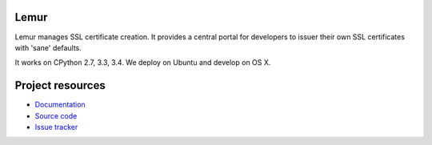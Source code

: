 Lemur
=====

.. image:: https://badges.gitter.im/Join%20Chat.svg
   :alt: Join the chat at https://gitter.im/Netflix/lemur
   :target: https://gitter.im/Netflix/lemur?utm_source=badge&utm_medium=badge&utm_campaign=pr-badge&utm_content=badge

.. image:: https://badges.gitter.im/Join%20Chat.svg
   :alt: Join the chat at https://gitter.im/Netflix/lemur
   :target: https://gitter.im/Netflix/lemur?utm_source=badge&utm_medium=badge&utm_campaign=pr-badge&utm_content=badge

.. image:: https://img.shields.io/pypi/v/lemur.svg
    :target: https://pypi.python.org/pypi/lemur/
    :alt: Latest Version

.. image:: https://readthedocs.org/projects/lemur/badge/?version=latest
    :target: https://lemur.readthedocs.org
    :alt: Latest Docs

.. image:: https://travis-ci.org/Netflix/lemur.svg
    :target: https://travis-ci.org/Netflix/lemur

Lemur manages SSL certificate creation. It provides a central portal for developers to issuer their own SSL certificates with 'sane' defaults.

It works on CPython 2.7, 3.3, 3.4. We deploy on Ubuntu and develop on OS X.

Project resources
=================

- `Documentation <http://lemur.readthedocs.org/>`_
- `Source code <https://github.com/netflix/lemur>`_
- `Issue tracker <https://github.com/netflix/lemur/issues>`_

